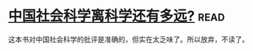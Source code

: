 * [[https://book.douban.com/subject/26981311/][中国社会科学离科学还有多远?]]:read:
这本书对中国社会科学的批评是准确的，但实在太乏味了。所以放弃，不读了。

